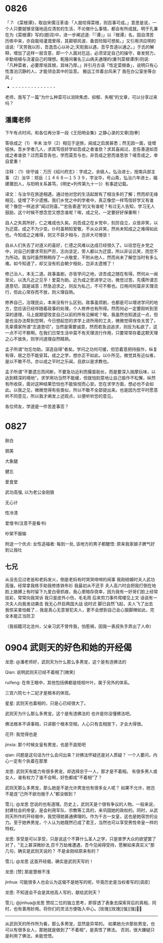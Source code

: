
* 0826

「 7: 《菜根谭》，取自宋儒汪革语:「人就咬得菜根，则百事可成。」意思是说，一个人只要就够坚强地适应清贫的生活，不论做什么事情，都会有所成就。明于孔兼在为《菜根谭》写的(题词)中，进一步阐述道:「『谭』」以『根谭』名，固自清苦历练中来，亦自栽培灌溉里得，其颠顿风波、备尝险阻可想矣。」又引用洪应明的话说:「天劳我以形，吾逸吾心以补之;天阨我以遇，吾亨吾道以通之。」于氏的解释，增加了这样一层含意，即一个人面对厄运，必须坚定自己的操守，奋发努力，辛勤培植与浇灌自己的理想。乾隆间署名三山病夫通理的(重刊菜根谭序)则说:「凡种菜者，必要厚培其根，其味乃厚。」并引月古语「性定菜根香」，说明只有心性澹泊沉静的人，才能领会其中的旨意。
搬运工伴着台风来了
我在办公室坐等台风 」
- - - - - - - - - - - - - - -
老师，我写了一篇”为什么种菜可以消除焦虑、抑郁、失眠“的文章，可以分享过来吗？


** 潘鹰老师

下午有点时间，和各位再分享一段《王阳明全集》之静心录的文章[抱拳]

答徐成之（1）
辛未
  汝华（2）相见于逆旅，闻成之启居甚悉；然无因一面，徒增悒怏。吾乡学者几人，求其笃信好学如吾成之者谁欤？求其喜闻过，忠告善道如吾成之者谁欤？过而莫吾告也，学而莫吾与也，非吾成之思而谁思欤？嗟吾成之，幸自爱重！

注释：（1）徐守诚：万历《绍兴府志》：字成之，余姚人。弘治进士，授南兵部主事
（2）汝华：郑岳（１４６８—１５３９，字汝华，号山斋，弘治六年进士，福建莆田人，与阳明关系甚笃，《明史•列传第九十一》）有事迹记载。

译文：与汝华在旅途相遇，通过他对您的生活起居有了相当多的了解；然而却无缘相见，徒增了不少遗憾。我们乡党之中的学者中，真正像您一样笃信好学又有谁呢？像您一样追求“闻过则喜，”“忠告善道”的又有谁呢？有过无人告知，学习无人鼓励，这个时候不想念您又想念谁呢？唉，成之兄，一定要好好保重啊！

自人之失其所好，仁之难成也久矣。向吾成之在乡党中，刻厉自立，众皆非笑，以为迂腐，成之不为少变。仆时虽稍知爱敬，不从众非笑，然尚未知成之之难得如此也。今知成之之难得，则又不获夕相与，岂非大可憾欤！

自从人们失去了对道义的喜好，仁德之风难以达成已经很久了。以往您在乡党之中，对自己的要求苛刻严厉，志向坚定，旁人都以为迂腐，所以非议讥笑，而您不为所动。我当时虽然稍稍存了一点敬爱，不附从他人，然而尚未了解您当时有多么难。如今知道了，却又没有机会朝夕相处，岂非太遗憾了！

修己治人，本无二道。政事虽剧，亦皆学问之地，谅吾成之随在有得。然何从一闻至论，以洗凡近之见乎！爱莫为助。近为成之思进学之功，微觉过苦。先儒所谓志道恳切，固是诚意；然急迫求之，则反为私己，不可不察也。日用间何莫非天理流行，但此心常存而不放，则义理自熟。

修养自己，治理民众，本来没有什么区别。政事虽烦剧，也都是可以增进学问的地方，您应该已经伴随着政事的处理，个人修养也有所得。然而何必一定要刚听到至深的道理，马上就期望改变自己以前的所有见解呢？唉，我虽然也知道这一点，但是也没办法帮到您啊，今日想起您的求学上进所用的工夫，微微觉得有些太苦了。先辈儒家所谓“志道恳切”，当然是需要诚意，然而若急迫追求，则反为私欲了，这一点不可不察啊。在我们日常生活中莫不有天理流行作用，只要常常存着这颗天理之心不放失，则学问道理自然精熟。

孟子所谓“勿忘勿助。深造自得”者矣。学问之功何可缓，但恐着意把持振作，纵复有得，居之恐不能安耳。成之之学，想亦正不如此。以仆所见，微觉其有近似者，是以不敢不尽。亦以成之平时之乐闻，且欲以是求教也。

孟子所谓“不要遗忘而间断，不要急功近利而揠苗助长，而是要深入揣摩玩味，以达到精深的境地”。求学用功当然不能缓，但就怕刻意地让自己振作不松懈，纵然有所收获，面对这种结果恐怕也不能愉悦而心安。您在求学方面，想必也不会如此。以我之见，微微觉得有些类似，所以不敢不全部提出来。也是因为您平时愿意听不同意见，所以我才阐发上述观点，以便听听您的意见。

各位师友，学道是一件苦差事否？

* 0827

肤白

貌美

大象腿

健忘

爱食堂

武功高强, 以为老公金刚狼

无心计

性冷清

爱借书(注意不是看书)

吵架不服输

附送一个优点:
女性造福者: 每到一处, 该地方的男子都醒悟: 原来我家娘子脾气好到让我吐


** 七兄

从没去见过老爸和老妈发火，倒是老妈有时哭哭啼啼的闹事
我刚结婚时夫人武功高强，经常拿我练手助我修炼铁布衫
我最初从不还手
夫人高六时会把我打倒在地
脸上胳膊上有时留下九爱白骨抓痕，我心里暗存侥幸，因为我有一好哥们脸上经常挂彩，常常向我哭诉
我只是皮外小伤，毛毛雨
后来剪刀事件爬楼见上文
话说有一次夫人向我发动袭击
我无心开启两国大战
说时迟
脚已自然飞起，夫人飞了出去
我惊呆害怕极了…
我是真心无意冒犯夫人，更不会想到自己会心狠脚辣如此，完全本能正当防卫

（我祖籍河北沧州，父亲习武不曾传我，怕惹祸，因我一表叔失手弄出了人命）
* 0904 武则天的好色和她的<<金刚经>>开经偈

龙思:
@潘老师好，武则天为什么那么多男宠，这个是有违佛法的

Qian:
说明武则天已经不着相了[微笑]

ruifeng:
在帝王眼中，其他包括佛都是枝枝叶叶。属于另外的体系。

三宫六院七十二妃才是根本的体现。

星星:
武则天也着相的，只是心已经很大了。

武则天为什么那么多男宠，这个是有违佛法的
也许是你没懂佛法吧。

佛法根本不讲事相，只讲那个根本空相，人心只有去相放下，才会大得很。

花开:
我觉得也是

jinxia:
那个时候女皇有男宠，也是不逾矩吧

qian:
问题是这句话为什么会问出来？对佛法怀疑还是对人质疑？
一个人要问，内心一定有个执着在那里

龙思:
武则天有能力有很多男宠，却选择忠于一人，那才是不着相。 有很多男人或女人，谁有权力了谁不会啊，好色都成“不着相”了？

武则天那么多男宠，那么她是不是允许男宠也有很多女人呢？
如果不允许，她岂不是连“己所不欲勿施于人”都没做到？

雪儿:
@龙思  您说的也有道理。历史上，武则天是个很有争议的人物。一般来说，封建社会的帝皇，是会利用军队、宗教等工具的，来巩固她的政权的。同时，从武则天所作的开经偈中，我觉得她甚通佛理的。作为千古一女皇，这也是她宿世的业力。至于她养男宠，个人认为她既然已成了君王，当然也可以享受男性帝皇一样的特权。

龙思:
享受是可以享受，只是说这个不算什么圣人之学，只是普罗大众的欲望罢了
对了，"无上甚深微妙法,百千万劫难遭遇，吾今见闻得受持，愿解如来真实义"那几句，确实是武则天说的？ 不是金刚经原来有的？

雪儿:
@龙思 这首开经偈，确实是武则天写的！

龙思:
[赞]
那是慧根不浅

jinhua:
可能很多人也会认为这偈不是她写的呢，毕竟历史是当权者写的[调皮]

龙思:
不知道会不会是其他高人写的，献给武则天？

雪儿:
@jinhua@龙思  赞叹二位的独立思考，即穿透了表象去探索背后的真相，同时，也有善用妙用。将你们的灵活方便吸入中心。[玫瑰][玫瑰][强][强]🙏🙏

--------
从武则天的所作所为看，那么多男宠，显然是异常的。
如果她允许那些男宠，也可以有很多女人，那她就是做到了"不着相"，是真悟了佛法。
否则，很大嫌疑只是利用了佛法，未能觉悟。
